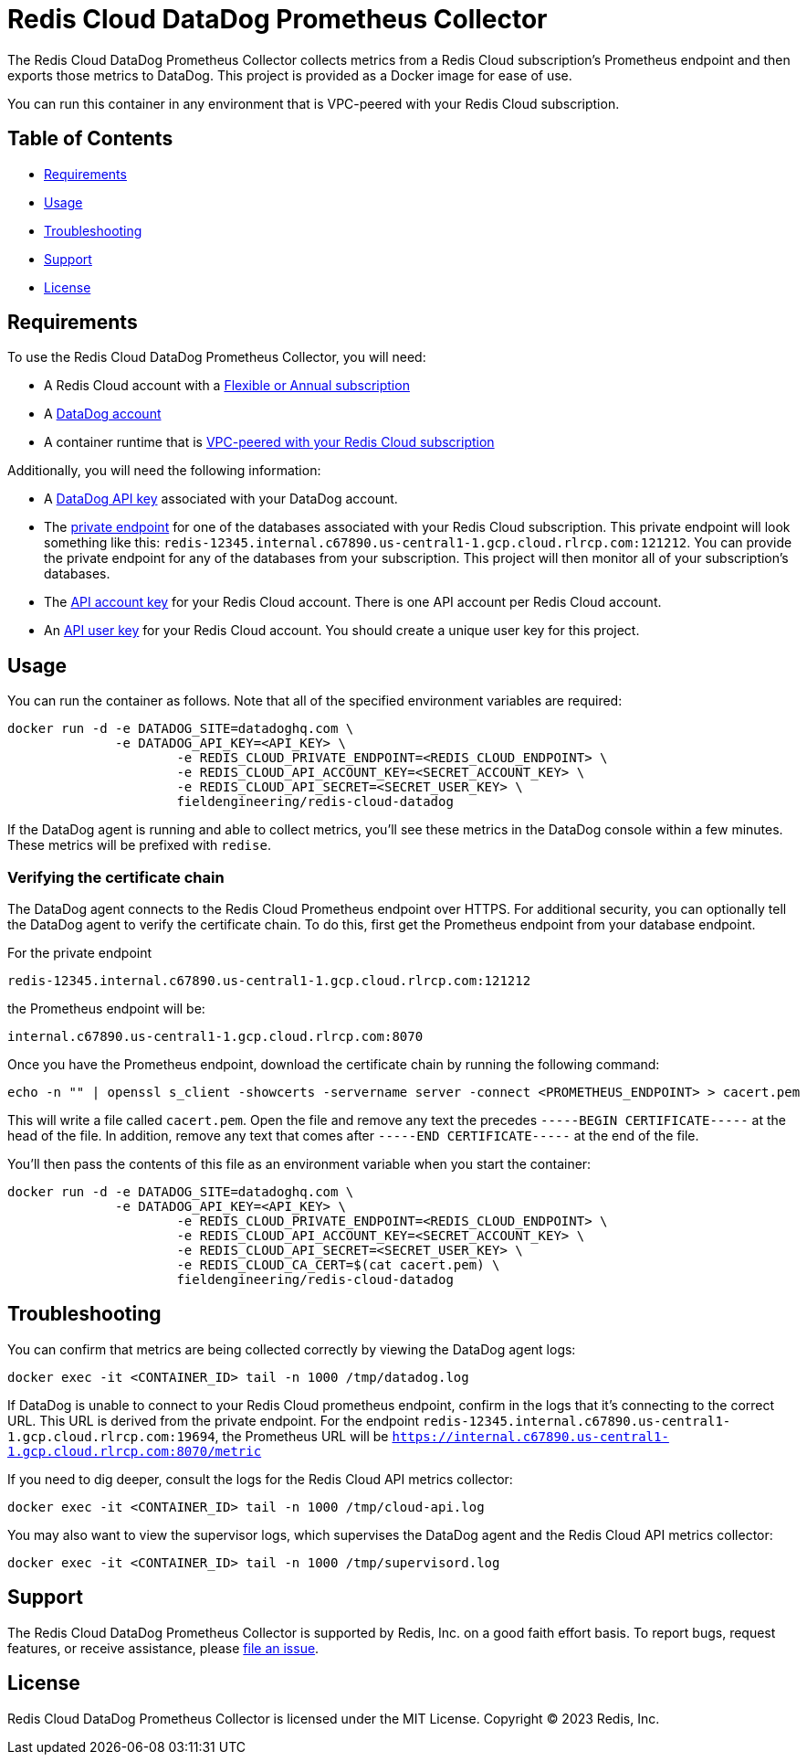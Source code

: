 :linkattrs:
:project-owner:      redis-field-engineering
:project-name:       redis-cloud-datadog-prometheus-collector
:name:               Redis Cloud DataDog Prometheus Collector

= Redis Cloud DataDog Prometheus Collector

The {name} collects metrics from a Redis Cloud subscription's Prometheus endpoint and then exports those metrics to DataDog. This project is provided as a Docker image for ease of use.

You can run this container in any environment that is VPC-peered with your Redis Cloud subscription.

== Table of Contents

* link:#Requirements[Requirements]
* link:#Usage[Usage]
* link:#Troubleshooting[Troubleshooting]
* link:#Support[Support]
* link:#License[License]

== Requirements

To use the {name}, you will need:

* A Redis Cloud account with a https://docs.redis.com/latest/rc/subscriptions/create-flexible-subscription/[Flexible or Annual subscription]
* A https://www.datadoghq.com/[DataDog account]
* A container runtime that is https://docs.redis.com/latest/rc/security/vpc-peering/[VPC-peered with your Redis Cloud subscription]

Additionally, you will need the following information:

* A https://docs.datadoghq.com/account_management/api-app-keys/[DataDog API key] associated with your DataDog account.
* The https://docs.redis.com/latest/rc/databases/view-edit-database/[private endpoint] for one of the databases associated with your Redis Cloud subscription. This private endpoint will look something like this: `redis-12345.internal.c67890.us-central1-1.gcp.cloud.rlrcp.com:121212`. You can provide the private endpoint for any of the databases from your subscription. This project will then monitor all of your subscription's databases.
* The https://docs.redis.com/latest/rc/api/get-started/manage-api-keys/[API account key] for your Redis Cloud account. There is one API account per Redis Cloud account.
* An https://docs.redis.com/latest/rc/api/get-started/manage-api-keys/[API user key] for your Redis Cloud account. You should create a unique user key for this project.

== Usage

You can run the container as follows. Note that all of the specified environment variables are required:

```
docker run -d -e DATADOG_SITE=datadoghq.com \
              -e DATADOG_API_KEY=<API_KEY> \
		      -e REDIS_CLOUD_PRIVATE_ENDPOINT=<REDIS_CLOUD_ENDPOINT> \
		      -e REDIS_CLOUD_API_ACCOUNT_KEY=<SECRET_ACCOUNT_KEY> \
		      -e REDIS_CLOUD_API_SECRET=<SECRET_USER_KEY> \
		      fieldengineering/redis-cloud-datadog
```

If the DataDog agent is running and able to collect metrics, you'll see these metrics in the DataDog console within a few minutes. These metrics will be prefixed with `redise`. 

=== Verifying the certificate chain

The DataDog agent connects to the Redis Cloud Prometheus endpoint over HTTPS. For additional security, you can optionally tell the DataDog agent to verify the certificate chain. To do this, first get the Prometheus endpoint from your database endpoint.

For the private endpoint

`redis-12345.internal.c67890.us-central1-1.gcp.cloud.rlrcp.com:121212`

the Prometheus endpoint will be:

`internal.c67890.us-central1-1.gcp.cloud.rlrcp.com:8070`

Once you have the Prometheus endpoint, download the certificate chain by running the following command:

```
echo -n "" | openssl s_client -showcerts -servername server -connect <PROMETHEUS_ENDPOINT> > cacert.pem
```

This will write a file called `cacert.pem`. Open the file and remove any text the precedes `-----BEGIN CERTIFICATE-----` at the head of the file. In addition, remove any text that comes after `-----END CERTIFICATE-----` at the end of the file.

You'll then pass the contents of this file as an environment variable when you start the container:

```
docker run -d -e DATADOG_SITE=datadoghq.com \
              -e DATADOG_API_KEY=<API_KEY> \
		      -e REDIS_CLOUD_PRIVATE_ENDPOINT=<REDIS_CLOUD_ENDPOINT> \
		      -e REDIS_CLOUD_API_ACCOUNT_KEY=<SECRET_ACCOUNT_KEY> \
		      -e REDIS_CLOUD_API_SECRET=<SECRET_USER_KEY> \
		      -e REDIS_CLOUD_CA_CERT=$(cat cacert.pem) \
		      fieldengineering/redis-cloud-datadog
```

== Troubleshooting

You can confirm that metrics are being collected correctly by viewing the DataDog agent logs:

``docker exec -it <CONTAINER_ID> tail -n 1000 /tmp/datadog.log``

If DataDog is unable to connect to your Redis Cloud prometheus endpoint, confirm in the logs that it's connecting to the correct URL. This URL is derived from the private endpoint. For the endpoint `redis-12345.internal.c67890.us-central1-1.gcp.cloud.rlrcp.com:19694`, the Prometheus URL will be `https://internal.c67890.us-central1-1.gcp.cloud.rlrcp.com:8070/metric`

If you need to dig deeper, consult the logs for the Redis Cloud API metrics collector:

``docker exec -it <CONTAINER_ID> tail -n 1000 /tmp/cloud-api.log``

You may also want to view the supervisor logs, which supervises the DataDog agent and the Redis Cloud API metrics collector:

``docker exec -it <CONTAINER_ID> tail -n 1000 /tmp/supervisord.log``

== Support

The {name} is supported by Redis, Inc. on a good faith effort basis. To report bugs, request features, or receive assistance, please https://github.com/{project-owner}/{project-name}/issues[file an issue].

== License

{name} is licensed under the MIT License. Copyright (C) 2023 Redis, Inc.

